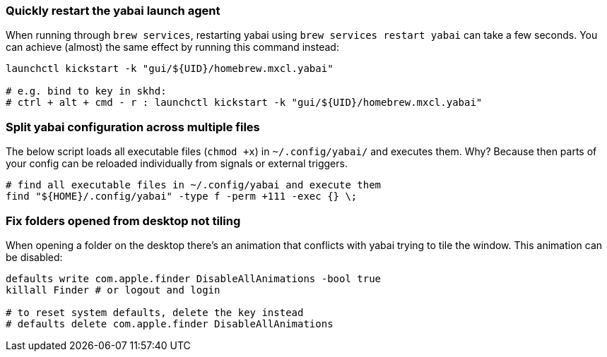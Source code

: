 === Quickly restart the yabai launch agent

When running through `brew services`, restarting yabai using `brew services restart yabai` can take a few seconds. You can achieve (almost) the same effect by running this command instead:

```sh
launchctl kickstart -k "gui/${UID}/homebrew.mxcl.yabai"

# e.g. bind to key in skhd:
# ctrl + alt + cmd - r : launchctl kickstart -k "gui/${UID}/homebrew.mxcl.yabai"
```

=== Split yabai configuration across multiple files

The below script loads all executable files (`chmod +x`) in `~/.config/yabai/` and executes them. Why? Because then parts of your config can be reloaded individually from signals or external triggers.

```sh
# find all executable files in ~/.config/yabai and execute them
find "${HOME}/.config/yabai" -type f -perm +111 -exec {} \;
```

=== Fix folders opened from desktop not tiling

When opening a folder on the desktop there's an animation that conflicts with yabai trying to tile the window. This animation can be disabled:

```sh
defaults write com.apple.finder DisableAllAnimations -bool true
killall Finder # or logout and login

# to reset system defaults, delete the key instead
# defaults delete com.apple.finder DisableAllAnimations
```